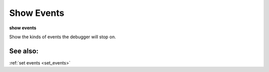 .. _show_events:

Show Events
-----------
**show events**

Show the kinds of events the debugger will stop on.

See also:
+++++++++

:ref:`set events <set_events>`
